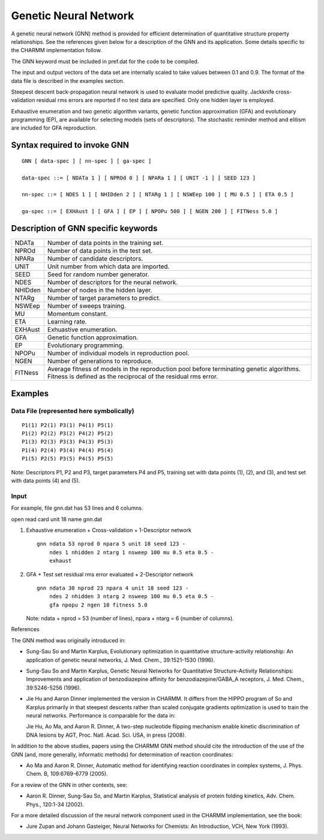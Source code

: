 .. py:module:: olap

======================
Genetic Neural Network
======================

A genetic neural network (GNN) method is provided for efficient determination
of quantitative structure property relationships. See the references given
below for a description of the GNN and its application. Some details specific
to the CHARMM implementation follow.

The GNN keyword must be included in pref.dat for the code to be compiled.

The input and output vectors of the data set are internally scaled to take
values between 0.1 and 0.9. The format of the data file is described in the
examples section.

Steepest descent back-propagation neural network is used to evaluate model
predictive quality. Jackknife cross-validation residual rms errors are
reported if no test data are specified. Only one hidden layer is employed.

Exhaustive enumeration and two genetic algorithm variants, genetic function
approximation (GFA) and evolutionary programming (EP), are available for
selecting models (sets of descriptors). The stochastic reminder method and
elitism are included for GFA reproduction.


.. _gnn_syntax:

Syntax required to invoke GNN
-----------------------------

::

    GNN [ data-spec ] [ nn-spec ] [ ga-spec ]

    data-spec ::= [ NDATa 1 ] [ NPROd 0 ] [ NPARa 1 ] [ UNIT -1 ] [ SEED 123 ]

    nn-spec ::= [ NDES 1 ] [ NHIDden 2 ] [ NTARg 1 ] [ NSWEep 100 ] [ MU 0.5 ] [ ETA 0.5 ]

    ga-spec ::= [ EXHAust ] [ GFA ] [ EP ] [ NPOPu 500 ] [ NGEN 200 ] [ FITNess 5.0 ]

.. _gnn_description:

Description of GNN specific keywords
------------------------------------

======== ========================================================================
NDATa    Number of data points in the training set.

NPROd    Number of data points in the test set.

NPARa    Number of candidate descriptors.

UNIT     Unit number from which data are imported.

SEED     Seed for random number generator.

NDES     Number of descriptors for the neural network.

NHIDden  Number of nodes in the hidden layer.

NTARg    Number of target parameters to predict.

NSWEep   Number of sweeps training.

MU       Momentum constant.

ETA      Learning rate.

EXHAust  Exhuastive enumeration.

GFA      Genetic function approximation.

EP       Evolutionary programming.

NPOPu    Number of individual models in reproduction pool.

NGEN     Number of generations to reproduce.

FITNess  Average fitness of models in the reproduction pool before terminating
         genetic algorithms. Fitness is defined as the reciprocal of the
         residual rms error.
======== ========================================================================

.. _gnn_examples:

Examples
--------

Data File (represented here symbolically)
^^^^^^^^^^^^^^^^^^^^^^^^^^^^^^^^^^^^^^^^^

::

    P1(1) P2(1) P3(1) P4(1) P5(1)
    P1(2) P2(2) P3(2) P4(2) P5(2)
    P1(3) P2(3) P3(3) P4(3) P5(3)
    P1(4) P2(4) P3(4) P4(4) P5(4)
    P1(5) P2(5) P3(5) P4(5) P5(5)

Note: Descriptors P1, P2 and P3, target parameters P4 and P5, training set
with data points (1), (2), and (3), and test set with data points (4) and (5).

Input
^^^^^

For example, file gnn.dat has 53 lines and 6 columns.

open read card unit 18 name gnn.dat

1. Exhaustive enumeration + Cross-validation + 1-Descriptor network

   ::

     gnn ndata 53 nprod 0 npara 5 unit 18 seed 123 -
         ndes 1 nhidden 2 ntarg 1 nsweep 100 mu 0.5 eta 0.5 -
         exhaust

2. GFA + Test set residual rms error evaluated + 2-Descriptor network

   ::

     gnn ndata 30 nprod 23 npara 4 unit 18 seed 123 -
         ndes 2 nhidden 3 ntarg 2 nsweep 100 mu 0.5 eta 0.5 -
         gfa npopu 2 ngen 10 fitness 5.0

   Note: ndata + nprod = 53 (number of lines),
   npara + ntarg = 6 (number of columns).

.. _gnn_references:

References

The GNN method was originally introduced in:

* Sung-Sau So and Martin Karplus, Evolutionary optimization in quantitative
  structure-activity relationship: An application of genetic neural networks,
  J. Med. Chem., 39:1521-1530 (1996).

* Sung-Sau So and Martin Karplus, Genetic Neural Networks for Quantitative
  Structure-Activity Relationships:  Improvements and application of
  benzodiazepine affinity for benzodiazepine/GABA_A receptors, J. Med. Chem.,
  39:5246-5256 (1996).

* Jie Hu and Aaron Dinner implemented the version in CHARMM.  It differs from
  the HIPPO program of So and Karplus primarily in that steepest descents rather
  than scaled conjugate gradients optimization is used to train the neural
  networks.  Performance is comparable for the data in:

  Jie Hu, Ao Ma, and Aaron R. Dinner, A two-step nucleotide flipping mechanism
  enable kinetic discrimination of DNA lesions by AGT, Proc. Natl. Acad. Sci.
  USA, in press (2008).

In addition to the above studies, papers using the CHARMM GNN method should
cite the introduction of the use of the GNN (and, more generally, informatic
methods) for determination of reaction coordinates:

* Ao Ma and Aaron R. Dinner, Automatic method for identifying reaction
  coordinates in complex systems, J. Phys. Chem. B, 109:6769-6779 (2005).

For a review of the GNN in other contexts, see:

* Aaron R. Dinner, Sung-Sau So, and Martin Karplus, Statistical analysis of
  protein folding kinetics, Adv. Chem. Phys., 120:1-34 (2002).

For a more detailed discussion of the neural network component used in the
CHARMM implementation, see the book:

* Jure Zupan and Johann Gasteiger, Neural Networks for Chemists:  An
  Introduction, VCH, New York (1993).

